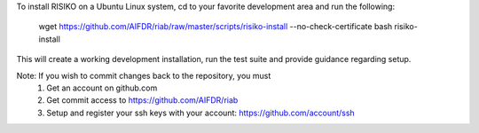 To install RISIKO on a Ubuntu Linux system, cd to your favorite development area and run the following:

  wget https://github.com/AIFDR/riab/raw/master/scripts/risiko-install --no-check-certificate
  bash risiko-install

This will create a working development installation, run the test suite and provide guidance regarding setup.

Note: If you wish to commit changes back to the repository, you must
 1. Get an account on github.com
 2. Get commit access to https://github.com/AIFDR/riab
 3. Setup and register your ssh keys with your account: https://github.com/account/ssh

